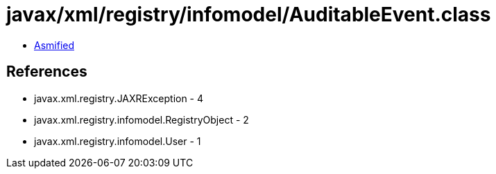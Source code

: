 = javax/xml/registry/infomodel/AuditableEvent.class

 - link:AuditableEvent-asmified.java[Asmified]

== References

 - javax.xml.registry.JAXRException - 4
 - javax.xml.registry.infomodel.RegistryObject - 2
 - javax.xml.registry.infomodel.User - 1
